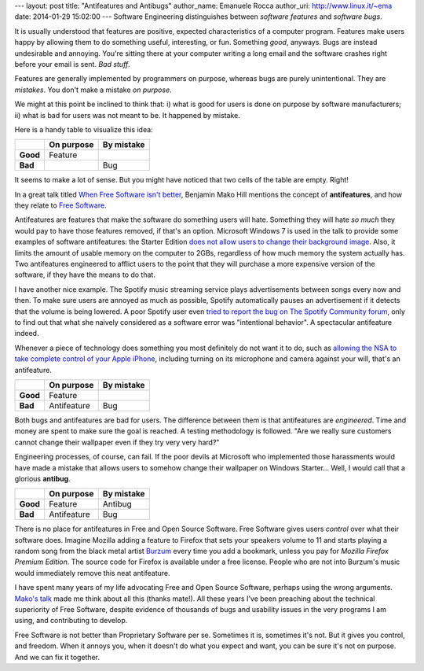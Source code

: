 --- 
layout: post
title: "Antifeatures and Antibugs"
author_name: Emanuele Rocca
author_uri: http://www.linux.it/~ema
date: 2014-01-29 15:02:00
---
Software Engineering distinguishes between *software features* and *software
bugs*.

It is usually understood that features are positive, expected characteristics
of a computer program. Features make users happy by allowing them to do
something useful, interesting, or fun. Something *good*, anyways. Bugs are
instead undesirable and annoying. You're sitting there at your computer writing
a long email and the software crashes right before your email is sent. *Bad
stuff*.

Features are generally implemented by programmers on purpose, whereas bugs are
purely unintentional. They are *mistakes*. You don't make a mistake *on
purpose*.

We might at this point be inclined to think that: i) what is good for users is
done on purpose by software manufacturers; ii) what is bad for users was not
meant to be. It happened by mistake.

Here is a handy table to visualize this idea:

+----------+------------+------------+
|          | On purpose | By mistake |
+==========+============+============+
| **Good** | Feature    |            |
+----------+------------+------------+
| **Bad**  |            | Bug        |
+----------+------------+------------+

It seems to make a lot of sense. But you might have noticed that two cells of
the table are empty. Right!

In a great talk titled `When Free Software isn't better`_, Benjamin Mako Hill
mentions the concept of **antifeatures**, and how they relate to `Free
Software`_.  

Antifeatures are features that make the software do something users will hate.
Something they will hate *so much* they would pay to have those features
removed, if that's an option. Microsoft Windows 7 is used in the talk to
provide some examples of software antifeatures: the Starter Edition `does not
allow users to change their background image`_. Also, it limits the amount of
usable memory on the computer to 2GBs, regardless of how much memory the system
actually has.  Two antifeatures engineered to afflict users to the point that
they will purchase a more expensive version of the software, if they have the
means to do that.

I have another nice example. The Spotify music streaming service plays
advertisements between songs every now and then. To make sure users are annoyed
as much as possible, Spotify automatically pauses an advertisement if it
detects that the volume is being lowered. A poor Spotify user even `tried to
report the bug on The Spotify Community forum`_, only to find out that what she
naively considered as a software error was "intentional behavior". A
spectacular antifeature indeed.

Whenever a piece of technology does something you most definitely do not want
it to do, such as `allowing the NSA to take complete control of your Apple
iPhone`_, including turning on its microphone and camera against your will,
that's an antifeature.

+----------+-------------+------------+
|          | On purpose  | By mistake |
+==========+=============+============+
| **Good** | Feature     |            |
+----------+-------------+------------+
| **Bad**  | Antifeature | Bug        |
+----------+-------------+------------+

Both bugs and antifeatures are bad for users. The difference between them is
that antifeatures are *engineered*. Time and money are spent to make sure the
goal is reached. A testing methodology is followed. "Are we really sure
customers cannot change their wallpaper even if they try very very hard?" 

Engineering processes, of course, can fail. If the poor devils at Microsoft who
implemented those harassments would have made a mistake that allows users to
somehow change their wallpaper on Windows Starter... Well, I would call that a
glorious **antibug**.

+----------+-------------+------------+
|          | On purpose  | By mistake |
+==========+=============+============+
| **Good** | Feature     | Antibug    |
+----------+-------------+------------+
| **Bad**  | Antifeature | Bug        |
+----------+-------------+------------+

There is no place for antifeatures in Free and Open Source Software. Free
Software gives users *control* over what their software does. Imagine Mozilla
adding a feature to Firefox that sets your speakers volume to 11 and starts
playing a random song from the black metal artist `Burzum`_ every time you add
a bookmark, unless you pay for *Mozilla Firefox Premium Edition*. The source
code for Firefox is available under a free license. People who are not into
Burzum's music would immediately remove this neat antifeature.

I have spent many years of my life advocating Free and Open Source Software,
perhaps using the wrong arguments. `Mako's talk`_ made me think about all this
(thanks mate!). All these years I've been preaching about the technical
superiority of Free Software, despite evidence of thousands of bugs and
usability issues in the very programs I am using, and contributing to develop.

Free Software is not better than Proprietary Software per se. Sometimes it is,
sometimes it's not. But it gives you control, and freedom. When it annoys you,
when it doesn't do what you expect and want, you can be sure it's not on
purpose. And we can fix it together.

.. _When Free Software isn't better: http://mako.cc/copyrighteous/when-free-software-isnt-better-talk
.. _Mako's talk: http://mako.cc/copyrighteous/when-free-software-isnt-better-talk
.. _tried to report the bug on The Spotify Community forum: http://community.spotify.com/t5/Newcomers-and-Contribution/Pausing-when-lowering-volume/td-p/251718
.. _does not allow users to change their background image: http://superuser.com/questions/69601/how-do-i-change-the-wallpaper-of-windows-7-starter-edition
.. _Burzum: https://en.wikipedia.org/wiki/Burzum
.. _Free Software: https://en.wikipedia.org/wiki/Free_software
.. _allowing the NSA to take complete control of your Apple iPhone: http://www.pcworld.com/article/2083460/report-nsa-developed-software-for-backdoor-access-to-iphones.html
